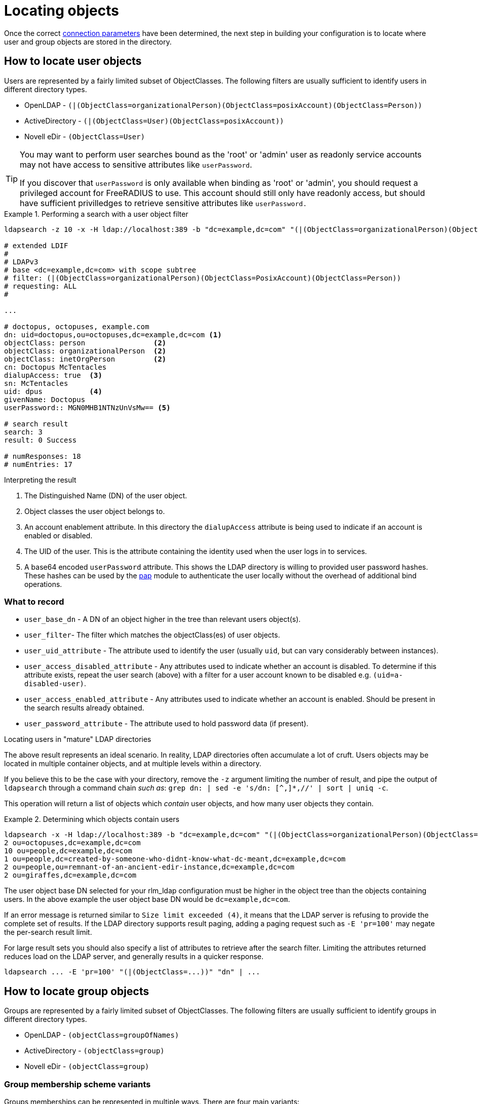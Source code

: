 = Locating objects

Once the correct xref:modules/ldap/ldapsearch/connection_parameters.adoc[connection parameters]
 have been determined, the next step in building your configuration
is to locate where user and group objects are stored in the directory.

== How to locate user objects
Users are represented by a fairly limited subset of ObjectClasses.  The
following filters are usually sufficient to identify users in different
directory types.

- OpenLDAP - `(|(ObjectClass=organizationalPerson)(ObjectClass=posixAccount)(ObjectClass=Person))`
- ActiveDirectory - `(|(ObjectClass=User)(ObjectClass=posixAccount))`
- Novell eDir - `(ObjectClass=User)`

[TIP]
====
You may want to perform user searches bound as the 'root' or 'admin' user as
readonly service accounts may not have access to sensitive attributes like
`userPassword`.

If you discover that `userPassword` is only available when binding as 'root' or
'admin', you should request a privileged account for FreeRADIUS to use. This
account should still only have readonly access, but should have sufficient
privilledges to retrieve sensitive attributes like `userPassword.`
====

.Performing a search with a user object filter
====

[source,ldif]
----
ldapsearch -z 10 -x -H ldap://localhost:389 -b "dc=example,dc=com" "(|(ObjectClass=organizationalPerson)(ObjectClass=PosixAccount)(ObjectClass=Person))"

# extended LDIF
#
# LDAPv3
# base <dc=example,dc=com> with scope subtree
# filter: (|(ObjectClass=organizationalPerson)(ObjectClass=PosixAccount)(ObjectClass=Person))
# requesting: ALL
#

...

# doctopus, octopuses, example.com
dn: uid=doctopus,ou=octopuses,dc=example,dc=com <1>
objectClass: person                <2>
objectClass: organizationalPerson  <2>
objectClass: inetOrgPerson         <2>
cn: Doctopus McTentacles
dialupAccess: true  <3>
sn: McTentacles
uid: dpus           <4>
givenName: Doctopus
userPassword:: MGN0MHB1NTNzUnVsMw== <5>

# search result
search: 3
result: 0 Success

# numResponses: 18
# numEntries: 17
----

.Interpreting the result
<1> The Distinguished Name (DN) of the user object.
<2> Object classes the user object belongs to.
<3> An account enablement attribute.
    In this directory the `dialupAccess` attribute is being used to indicate if
    an account is enabled or disabled.
<4> The UID of the user.  This is the attribute containing the identity used
    when the user logs in to services.
<5> A base64 encoded `userPassword` attribute.  This shows the LDAP directory
    is willing to provided user password hashes.  These hashes can be used by
    the xref:reference:raddb/mods-available/pap.adoc[pap] module to authenticate the
    user locally without the overhead of additional bind operations.
====

=== What to record

- `user_base_dn` - A DN of an object higher in the tree than relevant users
   object(s).
- `user_filter`- The filter which matches the objectClass(es) of user objects.
- `user_uid_attribute` - The attribute used to identify the user
   (usually `uid`, but can vary considerably between instances).
- `user_access_disabled_attribute` - Any attributes used to indicate whether an
   account is disabled. To determine if this attribute exists, repeat the user
   search (above) with a filter for a user account known to be disabled e.g.
   `(uid=a-disabled-user)`.
- `user_access_enabled_attribute` - Any attributes used to indicate whether an
   account is enabled.  Should be present in the search results already obtained.
- `user_password_attribute` - The attribute used to hold password data (if
   present).


.Locating users in "mature" LDAP directories
****
The above result represents an ideal scenario.  In reality, LDAP directories
often accumulate a lot of cruft.  Users objects may be located in
multiple container objects, and at multiple levels within a directory.

If you believe this to be the case with your directory, remove the `-z` argument
limiting the number of result, and pipe the output of `ldapsearch` through a
command chain _such as_: `grep dn: | sed -e 's/dn: [^,]*,//' | sort | uniq -c`.

This operation will return a list of objects which _contain_ user objects,
and how many user objects they contain.

.Determining which objects contain users
====
```
ldapsearch -x -H ldap://localhost:389 -b "dc=example,dc=com" "(|(ObjectClass=organizationalPerson)(ObjectClass=PosixAccount)(ObjectClass=Person))" | grep dn: | sed -e 's/dn: [^,]*,//' | sort | uniq -c
2 ou=octopuses,dc=example,dc=com
10 ou=people,dc=example,dc=com
1 ou=people,dc=created-by-someone-who-didnt-know-what-dc-meant,dc=example,dc=com
2 ou=people,ou=remnant-of-an-ancient-edir-instance,dc=example,dc=com
2 ou=giraffes,dc=example,dc=com
```
====

The user object base DN selected for your rlm_ldap configuration must be higher
in the object tree than the objects containing users.  In the above example the
user object base DN would be `dc=example,dc=com`.

If an error message is returned similar to `Size limit exceeded (4)`, it means
that the LDAP server is refusing to provide the complete set of results. If the
LDAP directory supports result paging, adding a paging request such as `-E
'pr=100'` may negate the per-search result limit.

For large result sets you should also specify a list of attributes to retrieve
after the search filter.  Limiting the attributes returned reduces load on the
LDAP server, and generally results in a quicker response.

```
ldapsearch ... -E 'pr=100' "(|(ObjectClass=...))" "dn" | ...
```
****

== How to locate group objects

Groups are represented by a fairly limited subset of ObjectClasses.  The
following filters are usually sufficient to identify groups in different
directory types.

- OpenLDAP - `(objectClass=groupOfNames)`
- ActiveDirectory - `(objectClass=group)`
- Novell eDir - `(objectClass=group)`

=== Group membership scheme variants
Groups memberships can be represented in multiple ways.  There are four main
variants:

1. User objects which reference groups by DN, _usually_ with multiple
instances of the `memberOf` attribute.
2. User objects which reference groups by name, again, _usually_
with multiple instances of the `memberOf` attribute.
3. Group objects which reference their members by DN, _usually_ with multiple
instances of the `member` attribute.
4. Group objects which reference their members by name, _usually_ with
multiple instances of the `memberUid` attribute.

In order to perform efficient group lookups which group membership scheme the
LDAP server uses must be determined.

Repeat the search for user objects using a filter that matches a user known
to be members of one or more groups e.g.
`(&(objectClass=posixAccount)(uid=doctopus))`.

- If the result shows a attribute containing the DN of known group, the LDAP
server implements _variant 1_.

- If the result shows a attribute containing the name of known group, the LDAP
server implements _variant 2_.

Perform the the search for group objects (below) using a filter that matches a group
the user is known to be a member of e.g. `(&(objectClass=groupOfNames)(cn=mariner-alert))`.

- If the result shows an attribute containing the DN of a user, the ldap server
implements _variant 3_.

- If the result shows an attribute containing the name of a user, the ldap server
implements _variant 4_.

.Performing a search with a group object filter
====
[source,ldif]
----
ldapsearch -z 10 -x -H ldap://localhost:389 -b "dc=example,dc=com" "(objectClass=groupOfNames)" "*" "+"

# extended LDIF
#
# LDAPv3
# base <ou=people,dc=example,dc=com> with scope subtree
# filter: (ObjectClass=posixGroup)
# requesting: ALL
#

...

dn: cn=mariner-alert,ou=groups,dc=example,dc=com <1>
cn: mariner-alert  <2>
description: Heads up to all delicious denizens of the directory
member: uid=doctopus,ou=octopuses,dc=example,dc=com  <3>
member: uid=rocktopus,ou=octopuses,dc=example,dc=com <3>
objectClass: groupOfNames <4>
objectClass: fdGroupMail  <4>
mail: mariner-alert@example.com

# search result
search: 3
result: 0 Success

# numResponses: 10
# numEntries: 9
----

.Interpreting the result

<1> The Distinguished Name (DN) of the group object.
<2> The name of the group stored in the `cn` attribute.
<3> Member attributes pointing to user objects by DN.  Indicates
    this directory implements group membership variant 3.
<4> Object classes the group object belongs to.

====

=== What to record

* `group_base_dn` - A DN of an object higher in the tree than all relevant group
   objects.
* `group_name_attribute` - The attribute used to identify the group (usually `cn`).
* `group_object_class_filter`- The filter which matches the objectClass(es) of group objects.
* _variant 1_
** `group_membership_attribute` - User object attribute containing group
  membership information. e.g. `memberOf`.
* _variant 2_
** `group_membership_attribute` - User object attribute containing group
 membership information. e.g. `memberOf`.
* _variant 3_
** `group_membership_dn_attribute` - An attribute in the group object referencing user objects by DN
e.g. `member`.
* _variant 4_
** `group_membership_uid_attribute` - An attribute in the group object referencing user objects by UID
e.g. `memberUID`.

.Locating groups in "mature" directories
****
As with users, groups may be located in multiple areas of the directory.

.Determining which objects contain groups
====
```
ldapsearch -x -H ldap://localhost:389 -b "dc=example,dc=com" -E 'pr=100' "(ObjectClass=posixGroup)" dn | grep dn: | sed -e 's/dn: [^,]*,//' | sort | uniq -c
3 ou=groups,dc=example,dc=com
1 ou=groups,o=long-defunct-org-that-was-merged-with-example-com,dc=example,dc=com
3 ou=groups,ou=interns-summer-project,dc=example,dc=com
2 ou=groups,ou=backup-restored-in-the-wrong-place,dc=example,dc=com
```
====
****

=== If the variant can't be determined

- There's a typographical error in the search filter or `ldapsearch` arguments.
- The bound user doesn't have sufficient permission to view user or group
objects. Contact your LDAP administrator.
- The LDAP directory uses a special scheme to represent groups which requires
querying a special OID, or providing additional search controls (outside of the
scope of this howto).
- Group memberships are represented with 'operational' attributes.  Repeat the
user object search with '+' set as the second positional argument.

.Searching for a user object and returning operational attributes
```
ldapsearch -z 10 -x -H ldap://localhost:389 -b "dc=example,dc=com" "(ObjectClass=posixAccount)" "*" "+"
```
